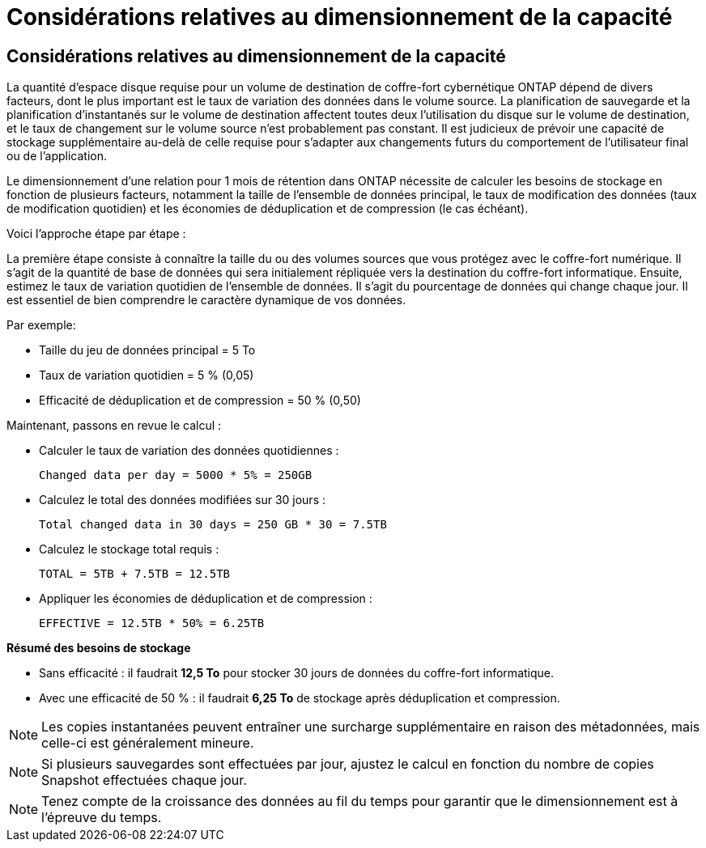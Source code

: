 = Considérations relatives au dimensionnement de la capacité
:allow-uri-read: 




== Considérations relatives au dimensionnement de la capacité

La quantité d'espace disque requise pour un volume de destination de coffre-fort cybernétique ONTAP dépend de divers facteurs, dont le plus important est le taux de variation des données dans le volume source.  La planification de sauvegarde et la planification d'instantanés sur le volume de destination affectent toutes deux l'utilisation du disque sur le volume de destination, et le taux de changement sur le volume source n'est probablement pas constant.  Il est judicieux de prévoir une capacité de stockage supplémentaire au-delà de celle requise pour s'adapter aux changements futurs du comportement de l'utilisateur final ou de l'application.

Le dimensionnement d'une relation pour 1 mois de rétention dans ONTAP nécessite de calculer les besoins de stockage en fonction de plusieurs facteurs, notamment la taille de l'ensemble de données principal, le taux de modification des données (taux de modification quotidien) et les économies de déduplication et de compression (le cas échéant).

Voici l’approche étape par étape :

La première étape consiste à connaître la taille du ou des volumes sources que vous protégez avec le coffre-fort numérique.  Il s’agit de la quantité de base de données qui sera initialement répliquée vers la destination du coffre-fort informatique.  Ensuite, estimez le taux de variation quotidien de l’ensemble de données.  Il s’agit du pourcentage de données qui change chaque jour.  Il est essentiel de bien comprendre le caractère dynamique de vos données.

Par exemple:

* Taille du jeu de données principal = 5 To
* Taux de variation quotidien = 5 % (0,05)
* Efficacité de déduplication et de compression = 50 % (0,50)


Maintenant, passons en revue le calcul :

* Calculer le taux de variation des données quotidiennes :
+
`Changed data per day = 5000 * 5% = 250GB`

* Calculez le total des données modifiées sur 30 jours :
+
`Total changed data in 30 days = 250 GB * 30 = 7.5TB`

* Calculez le stockage total requis :
+
`TOTAL = 5TB + 7.5TB = 12.5TB`

* Appliquer les économies de déduplication et de compression :
+
`EFFECTIVE = 12.5TB * 50% = 6.25TB`



*Résumé des besoins de stockage*

* Sans efficacité : il faudrait *12,5 To* pour stocker 30 jours de données du coffre-fort informatique.
* Avec une efficacité de 50 % : il faudrait *6,25 To* de stockage après déduplication et compression.



NOTE: Les copies instantanées peuvent entraîner une surcharge supplémentaire en raison des métadonnées, mais celle-ci est généralement mineure.


NOTE: Si plusieurs sauvegardes sont effectuées par jour, ajustez le calcul en fonction du nombre de copies Snapshot effectuées chaque jour.


NOTE: Tenez compte de la croissance des données au fil du temps pour garantir que le dimensionnement est à l’épreuve du temps.

